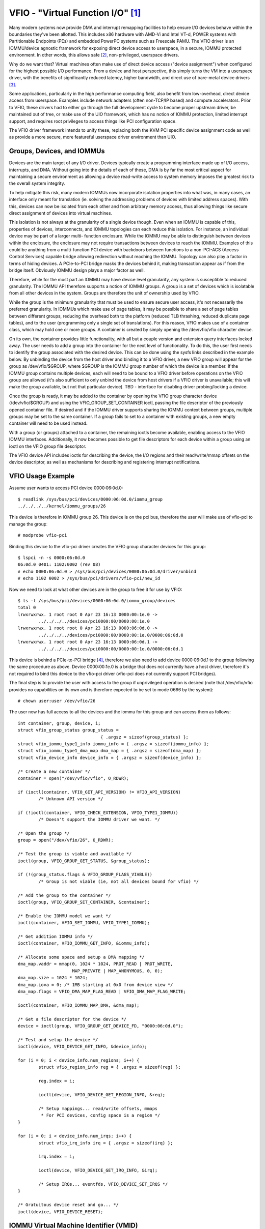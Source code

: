 ==================================
VFIO - "Virtual Function I/O" [1]_
==================================

Many modern systems now provide DMA and interrupt remapping facilities
to help ensure I/O devices behave within the boundaries they've been
allotted.  This includes x86 hardware with AMD-Vi and Intel VT-d,
POWER systems with Partitionable Endpoints (PEs) and embedded PowerPC
systems such as Freescale PAMU.  The VFIO driver is an IOMMU/device
agnostic framework for exposing direct device access to userspace, in
a secure, IOMMU protected environment.  In other words, this allows
safe [2]_, non-privileged, userspace drivers.

Why do we want that?  Virtual machines often make use of direct device
access ("device assignment") when configured for the highest possible
I/O performance.  From a device and host perspective, this simply
turns the VM into a userspace driver, with the benefits of
significantly reduced latency, higher bandwidth, and direct use of
bare-metal device drivers [3]_.

Some applications, particularly in the high performance computing
field, also benefit from low-overhead, direct device access from
userspace.  Examples include network adapters (often non-TCP/IP based)
and compute accelerators.  Prior to VFIO, these drivers had to either
go through the full development cycle to become proper upstream
driver, be maintained out of tree, or make use of the UIO framework,
which has no notion of IOMMU protection, limited interrupt support,
and requires root privileges to access things like PCI configuration
space.

The VFIO driver framework intends to unify these, replacing both the
KVM PCI specific device assignment code as well as provide a more
secure, more featureful userspace driver environment than UIO.

Groups, Devices, and IOMMUs
---------------------------

Devices are the main target of any I/O driver.  Devices typically
create a programming interface made up of I/O access, interrupts,
and DMA.  Without going into the details of each of these, DMA is
by far the most critical aspect for maintaining a secure environment
as allowing a device read-write access to system memory imposes the
greatest risk to the overall system integrity.

To help mitigate this risk, many modern IOMMUs now incorporate
isolation properties into what was, in many cases, an interface only
meant for translation (ie. solving the addressing problems of devices
with limited address spaces).  With this, devices can now be isolated
from each other and from arbitrary memory access, thus allowing
things like secure direct assignment of devices into virtual machines.

This isolation is not always at the granularity of a single device
though.  Even when an IOMMU is capable of this, properties of devices,
interconnects, and IOMMU topologies can each reduce this isolation.
For instance, an individual device may be part of a larger multi-
function enclosure.  While the IOMMU may be able to distinguish
between devices within the enclosure, the enclosure may not require
transactions between devices to reach the IOMMU.  Examples of this
could be anything from a multi-function PCI device with backdoors
between functions to a non-PCI-ACS (Access Control Services) capable
bridge allowing redirection without reaching the IOMMU.  Topology
can also play a factor in terms of hiding devices.  A PCIe-to-PCI
bridge masks the devices behind it, making transaction appear as if
from the bridge itself.  Obviously IOMMU design plays a major factor
as well.

Therefore, while for the most part an IOMMU may have device level
granularity, any system is susceptible to reduced granularity.  The
IOMMU API therefore supports a notion of IOMMU groups.  A group is
a set of devices which is isolatable from all other devices in the
system.  Groups are therefore the unit of ownership used by VFIO.

While the group is the minimum granularity that must be used to
ensure secure user access, it's not necessarily the preferred
granularity.  In IOMMUs which make use of page tables, it may be
possible to share a set of page tables between different groups,
reducing the overhead both to the platform (reduced TLB thrashing,
reduced duplicate page tables), and to the user (programming only
a single set of translations).  For this reason, VFIO makes use of
a container class, which may hold one or more groups.  A container
is created by simply opening the /dev/vfio/vfio character device.

On its own, the container provides little functionality, with all
but a couple version and extension query interfaces locked away.
The user needs to add a group into the container for the next level
of functionality.  To do this, the user first needs to identify the
group associated with the desired device.  This can be done using
the sysfs links described in the example below.  By unbinding the
device from the host driver and binding it to a VFIO driver, a new
VFIO group will appear for the group as /dev/vfio/$GROUP, where
$GROUP is the IOMMU group number of which the device is a member.
If the IOMMU group contains multiple devices, each will need to
be bound to a VFIO driver before operations on the VFIO group
are allowed (it's also sufficient to only unbind the device from
host drivers if a VFIO driver is unavailable; this will make the
group available, but not that particular device).  TBD - interface
for disabling driver probing/locking a device.

Once the group is ready, it may be added to the container by opening
the VFIO group character device (/dev/vfio/$GROUP) and using the
VFIO_GROUP_SET_CONTAINER ioctl, passing the file descriptor of the
previously opened container file.  If desired and if the IOMMU driver
supports sharing the IOMMU context between groups, multiple groups may
be set to the same container.  If a group fails to set to a container
with existing groups, a new empty container will need to be used
instead.

With a group (or groups) attached to a container, the remaining
ioctls become available, enabling access to the VFIO IOMMU interfaces.
Additionally, it now becomes possible to get file descriptors for each
device within a group using an ioctl on the VFIO group file descriptor.

The VFIO device API includes ioctls for describing the device, the I/O
regions and their read/write/mmap offsets on the device descriptor, as
well as mechanisms for describing and registering interrupt
notifications.

VFIO Usage Example
------------------

Assume user wants to access PCI device 0000:06:0d.0::

	$ readlink /sys/bus/pci/devices/0000:06:0d.0/iommu_group
	../../../../kernel/iommu_groups/26

This device is therefore in IOMMU group 26.  This device is on the
pci bus, therefore the user will make use of vfio-pci to manage the
group::

	# modprobe vfio-pci

Binding this device to the vfio-pci driver creates the VFIO group
character devices for this group::

	$ lspci -n -s 0000:06:0d.0
	06:0d.0 0401: 1102:0002 (rev 08)
	# echo 0000:06:0d.0 > /sys/bus/pci/devices/0000:06:0d.0/driver/unbind
	# echo 1102 0002 > /sys/bus/pci/drivers/vfio-pci/new_id

Now we need to look at what other devices are in the group to free
it for use by VFIO::

	$ ls -l /sys/bus/pci/devices/0000:06:0d.0/iommu_group/devices
	total 0
	lrwxrwxrwx. 1 root root 0 Apr 23 16:13 0000:00:1e.0 ->
		../../../../devices/pci0000:00/0000:00:1e.0
	lrwxrwxrwx. 1 root root 0 Apr 23 16:13 0000:06:0d.0 ->
		../../../../devices/pci0000:00/0000:00:1e.0/0000:06:0d.0
	lrwxrwxrwx. 1 root root 0 Apr 23 16:13 0000:06:0d.1 ->
		../../../../devices/pci0000:00/0000:00:1e.0/0000:06:0d.1

This device is behind a PCIe-to-PCI bridge [4]_, therefore we also
need to add device 0000:06:0d.1 to the group following the same
procedure as above.  Device 0000:00:1e.0 is a bridge that does
not currently have a host driver, therefore it's not required to
bind this device to the vfio-pci driver (vfio-pci does not currently
support PCI bridges).

The final step is to provide the user with access to the group if
unprivileged operation is desired (note that /dev/vfio/vfio provides
no capabilities on its own and is therefore expected to be set to
mode 0666 by the system)::

	# chown user:user /dev/vfio/26

The user now has full access to all the devices and the iommu for this
group and can access them as follows::

	int container, group, device, i;
	struct vfio_group_status group_status =
					{ .argsz = sizeof(group_status) };
	struct vfio_iommu_type1_info iommu_info = { .argsz = sizeof(iommu_info) };
	struct vfio_iommu_type1_dma_map dma_map = { .argsz = sizeof(dma_map) };
	struct vfio_device_info device_info = { .argsz = sizeof(device_info) };

	/* Create a new container */
	container = open("/dev/vfio/vfio", O_RDWR);

	if (ioctl(container, VFIO_GET_API_VERSION) != VFIO_API_VERSION)
		/* Unknown API version */

	if (!ioctl(container, VFIO_CHECK_EXTENSION, VFIO_TYPE1_IOMMU))
		/* Doesn't support the IOMMU driver we want. */

	/* Open the group */
	group = open("/dev/vfio/26", O_RDWR);

	/* Test the group is viable and available */
	ioctl(group, VFIO_GROUP_GET_STATUS, &group_status);

	if (!(group_status.flags & VFIO_GROUP_FLAGS_VIABLE))
		/* Group is not viable (ie, not all devices bound for vfio) */

	/* Add the group to the container */
	ioctl(group, VFIO_GROUP_SET_CONTAINER, &container);

	/* Enable the IOMMU model we want */
	ioctl(container, VFIO_SET_IOMMU, VFIO_TYPE1_IOMMU);

	/* Get addition IOMMU info */
	ioctl(container, VFIO_IOMMU_GET_INFO, &iommu_info);

	/* Allocate some space and setup a DMA mapping */
	dma_map.vaddr = mmap(0, 1024 * 1024, PROT_READ | PROT_WRITE,
			     MAP_PRIVATE | MAP_ANONYMOUS, 0, 0);
	dma_map.size = 1024 * 1024;
	dma_map.iova = 0; /* 1MB starting at 0x0 from device view */
	dma_map.flags = VFIO_DMA_MAP_FLAG_READ | VFIO_DMA_MAP_FLAG_WRITE;

	ioctl(container, VFIO_IOMMU_MAP_DMA, &dma_map);

	/* Get a file descriptor for the device */
	device = ioctl(group, VFIO_GROUP_GET_DEVICE_FD, "0000:06:0d.0");

	/* Test and setup the device */
	ioctl(device, VFIO_DEVICE_GET_INFO, &device_info);

	for (i = 0; i < device_info.num_regions; i++) {
		struct vfio_region_info reg = { .argsz = sizeof(reg) };

		reg.index = i;

		ioctl(device, VFIO_DEVICE_GET_REGION_INFO, &reg);

		/* Setup mappings... read/write offsets, mmaps
		 * For PCI devices, config space is a region */
	}

	for (i = 0; i < device_info.num_irqs; i++) {
		struct vfio_irq_info irq = { .argsz = sizeof(irq) };

		irq.index = i;

		ioctl(device, VFIO_DEVICE_GET_IRQ_INFO, &irq);

		/* Setup IRQs... eventfds, VFIO_DEVICE_SET_IRQS */
	}

	/* Gratuitous device reset and go... */
	ioctl(device, VFIO_DEVICE_RESET);

IOMMU Virtual Machine Identifier (VMID)
------------------------
In case of virtualization, each VM is assigned a Virtual Machine Identifier
(VMID). This VMID is used to tag translation lookaside buffer (TLB) entries,
to identify which VM each entry belongs to. This tagging allows translations
for multiple different VMs to be present in the TLBs at the same time.

The IOMMU Kernel driver is responsible for allocating a VMID. However, only
a hypervisor knows what physical devices get assigned to the same VM. Thus,
when the first physical device gets assigned to the VM, once the hypervisor
finishes its IOCTL call of VFIO_SET_IOMMU, it should call the following:

struct vm {
	int iommu_type;
	uint32_t vmid;	/* initial value is VFIO_IOMMU_VMID_INVALID */
} vm0;

	/* ... */
	ioctl(container->fd, VFIO_SET_IOMMU, vm0->iommu_type);
	/* ... */
	if (vm0->vmid == VFIO_IOMMU_VMID_INVALID)
		ioctl(container->fd, VFIO_IOMMU_GET_VMID, &vm0->vmid);

This VMID would be the shared value, across the entire VM, between all the
physical devices that are assigned to it. So, when other physical devices
get assigned to the VM, before the hypervisor runs into the IOCTL call of
VFIO_IOMMU_SET_VMID, it should call the following:

	/* ... */
	ioctl(container->fd, VFIO_SET_IOMMU, vm0->iommu_type);
	/* ... */
	if (vm0->vmid != VFIO_IOMMU_VMID_INVALID)
		ioctl(container->fd, VFIO_IOMMU_SET_VMID, vmid);

VFIO User API
-------------------------------------------------------------------------------

Please see include/linux/vfio.h for complete API documentation.

VFIO bus driver API
-------------------------------------------------------------------------------

VFIO bus drivers, such as vfio-pci make use of only a few interfaces
into VFIO core.  When devices are bound and unbound to the driver,
the driver should call vfio_register_group_dev() and
vfio_unregister_group_dev() respectively::

	void vfio_init_group_dev(struct vfio_device *device,
				struct device *dev,
				const struct vfio_device_ops *ops);
	int vfio_register_group_dev(struct vfio_device *device);
	void vfio_unregister_group_dev(struct vfio_device *device);

The driver should embed the vfio_device in its own structure and call
vfio_init_group_dev() to pre-configure it before going to registration.
vfio_register_group_dev() indicates to the core to begin tracking the
iommu_group of the specified dev and register the dev as owned by a VFIO bus
driver. Once vfio_register_group_dev() returns it is possible for userspace to
start accessing the driver, thus the driver should ensure it is completely
ready before calling it. The driver provides an ops structure for callbacks
similar to a file operations structure::

	struct vfio_device_ops {
		int	(*open)(struct vfio_device *vdev);
		void	(*release)(struct vfio_device *vdev);
		ssize_t	(*read)(struct vfio_device *vdev, char __user *buf,
				size_t count, loff_t *ppos);
		ssize_t	(*write)(struct vfio_device *vdev,
				 const char __user *buf,
				 size_t size, loff_t *ppos);
		long	(*ioctl)(struct vfio_device *vdev, unsigned int cmd,
				 unsigned long arg);
		int	(*mmap)(struct vfio_device *vdev,
				struct vm_area_struct *vma);
	};

Each function is passed the vdev that was originally registered
in the vfio_register_group_dev() call above.  This allows the bus driver
to obtain its private data using container_of().  The open/release
callbacks are issued when a new file descriptor is created for a
device (via VFIO_GROUP_GET_DEVICE_FD).  The ioctl interface provides
a direct pass through for VFIO_DEVICE_* ioctls.  The read/write/mmap
interfaces implement the device region access defined by the device's
own VFIO_DEVICE_GET_REGION_INFO ioctl.


PPC64 sPAPR implementation note
-------------------------------

This implementation has some specifics:

1) On older systems (POWER7 with P5IOC2/IODA1) only one IOMMU group per
   container is supported as an IOMMU table is allocated at the boot time,
   one table per a IOMMU group which is a Partitionable Endpoint (PE)
   (PE is often a PCI domain but not always).

   Newer systems (POWER8 with IODA2) have improved hardware design which allows
   to remove this limitation and have multiple IOMMU groups per a VFIO
   container.

2) The hardware supports so called DMA windows - the PCI address range
   within which DMA transfer is allowed, any attempt to access address space
   out of the window leads to the whole PE isolation.

3) PPC64 guests are paravirtualized but not fully emulated. There is an API
   to map/unmap pages for DMA, and it normally maps 1..32 pages per call and
   currently there is no way to reduce the number of calls. In order to make
   things faster, the map/unmap handling has been implemented in real mode
   which provides an excellent performance which has limitations such as
   inability to do locked pages accounting in real time.

4) According to sPAPR specification, A Partitionable Endpoint (PE) is an I/O
   subtree that can be treated as a unit for the purposes of partitioning and
   error recovery. A PE may be a single or multi-function IOA (IO Adapter), a
   function of a multi-function IOA, or multiple IOAs (possibly including
   switch and bridge structures above the multiple IOAs). PPC64 guests detect
   PCI errors and recover from them via EEH RTAS services, which works on the
   basis of additional ioctl commands.

   So 4 additional ioctls have been added:

	VFIO_IOMMU_SPAPR_TCE_GET_INFO
		returns the size and the start of the DMA window on the PCI bus.

	VFIO_IOMMU_ENABLE
		enables the container. The locked pages accounting
		is done at this point. This lets user first to know what
		the DMA window is and adjust rlimit before doing any real job.

	VFIO_IOMMU_DISABLE
		disables the container.

	VFIO_EEH_PE_OP
		provides an API for EEH setup, error detection and recovery.

   The code flow from the example above should be slightly changed::

	struct vfio_eeh_pe_op pe_op = { .argsz = sizeof(pe_op), .flags = 0 };

	.....
	/* Add the group to the container */
	ioctl(group, VFIO_GROUP_SET_CONTAINER, &container);

	/* Enable the IOMMU model we want */
	ioctl(container, VFIO_SET_IOMMU, VFIO_SPAPR_TCE_IOMMU)

	/* Get addition sPAPR IOMMU info */
	vfio_iommu_spapr_tce_info spapr_iommu_info;
	ioctl(container, VFIO_IOMMU_SPAPR_TCE_GET_INFO, &spapr_iommu_info);

	if (ioctl(container, VFIO_IOMMU_ENABLE))
		/* Cannot enable container, may be low rlimit */

	/* Allocate some space and setup a DMA mapping */
	dma_map.vaddr = mmap(0, 1024 * 1024, PROT_READ | PROT_WRITE,
			     MAP_PRIVATE | MAP_ANONYMOUS, 0, 0);

	dma_map.size = 1024 * 1024;
	dma_map.iova = 0; /* 1MB starting at 0x0 from device view */
	dma_map.flags = VFIO_DMA_MAP_FLAG_READ | VFIO_DMA_MAP_FLAG_WRITE;

	/* Check here is .iova/.size are within DMA window from spapr_iommu_info */
	ioctl(container, VFIO_IOMMU_MAP_DMA, &dma_map);

	/* Get a file descriptor for the device */
	device = ioctl(group, VFIO_GROUP_GET_DEVICE_FD, "0000:06:0d.0");

	....

	/* Gratuitous device reset and go... */
	ioctl(device, VFIO_DEVICE_RESET);

	/* Make sure EEH is supported */
	ioctl(container, VFIO_CHECK_EXTENSION, VFIO_EEH);

	/* Enable the EEH functionality on the device */
	pe_op.op = VFIO_EEH_PE_ENABLE;
	ioctl(container, VFIO_EEH_PE_OP, &pe_op);

	/* You're suggested to create additional data struct to represent
	 * PE, and put child devices belonging to same IOMMU group to the
	 * PE instance for later reference.
	 */

	/* Check the PE's state and make sure it's in functional state */
	pe_op.op = VFIO_EEH_PE_GET_STATE;
	ioctl(container, VFIO_EEH_PE_OP, &pe_op);

	/* Save device state using pci_save_state().
	 * EEH should be enabled on the specified device.
	 */

	....

	/* Inject EEH error, which is expected to be caused by 32-bits
	 * config load.
	 */
	pe_op.op = VFIO_EEH_PE_INJECT_ERR;
	pe_op.err.type = EEH_ERR_TYPE_32;
	pe_op.err.func = EEH_ERR_FUNC_LD_CFG_ADDR;
	pe_op.err.addr = 0ul;
	pe_op.err.mask = 0ul;
	ioctl(container, VFIO_EEH_PE_OP, &pe_op);

	....

	/* When 0xFF's returned from reading PCI config space or IO BARs
	 * of the PCI device. Check the PE's state to see if that has been
	 * frozen.
	 */
	ioctl(container, VFIO_EEH_PE_OP, &pe_op);

	/* Waiting for pending PCI transactions to be completed and don't
	 * produce any more PCI traffic from/to the affected PE until
	 * recovery is finished.
	 */

	/* Enable IO for the affected PE and collect logs. Usually, the
	 * standard part of PCI config space, AER registers are dumped
	 * as logs for further analysis.
	 */
	pe_op.op = VFIO_EEH_PE_UNFREEZE_IO;
	ioctl(container, VFIO_EEH_PE_OP, &pe_op);

	/*
	 * Issue PE reset: hot or fundamental reset. Usually, hot reset
	 * is enough. However, the firmware of some PCI adapters would
	 * require fundamental reset.
	 */
	pe_op.op = VFIO_EEH_PE_RESET_HOT;
	ioctl(container, VFIO_EEH_PE_OP, &pe_op);
	pe_op.op = VFIO_EEH_PE_RESET_DEACTIVATE;
	ioctl(container, VFIO_EEH_PE_OP, &pe_op);

	/* Configure the PCI bridges for the affected PE */
	pe_op.op = VFIO_EEH_PE_CONFIGURE;
	ioctl(container, VFIO_EEH_PE_OP, &pe_op);

	/* Restored state we saved at initialization time. pci_restore_state()
	 * is good enough as an example.
	 */

	/* Hopefully, error is recovered successfully. Now, you can resume to
	 * start PCI traffic to/from the affected PE.
	 */

	....

5) There is v2 of SPAPR TCE IOMMU. It deprecates VFIO_IOMMU_ENABLE/
   VFIO_IOMMU_DISABLE and implements 2 new ioctls:
   VFIO_IOMMU_SPAPR_REGISTER_MEMORY and VFIO_IOMMU_SPAPR_UNREGISTER_MEMORY
   (which are unsupported in v1 IOMMU).

   PPC64 paravirtualized guests generate a lot of map/unmap requests,
   and the handling of those includes pinning/unpinning pages and updating
   mm::locked_vm counter to make sure we do not exceed the rlimit.
   The v2 IOMMU splits accounting and pinning into separate operations:

   - VFIO_IOMMU_SPAPR_REGISTER_MEMORY/VFIO_IOMMU_SPAPR_UNREGISTER_MEMORY ioctls
     receive a user space address and size of the block to be pinned.
     Bisecting is not supported and VFIO_IOMMU_UNREGISTER_MEMORY is expected to
     be called with the exact address and size used for registering
     the memory block. The userspace is not expected to call these often.
     The ranges are stored in a linked list in a VFIO container.

   - VFIO_IOMMU_MAP_DMA/VFIO_IOMMU_UNMAP_DMA ioctls only update the actual
     IOMMU table and do not do pinning; instead these check that the userspace
     address is from pre-registered range.

   This separation helps in optimizing DMA for guests.

6) sPAPR specification allows guests to have an additional DMA window(s) on
   a PCI bus with a variable page size. Two ioctls have been added to support
   this: VFIO_IOMMU_SPAPR_TCE_CREATE and VFIO_IOMMU_SPAPR_TCE_REMOVE.
   The platform has to support the functionality or error will be returned to
   the userspace. The existing hardware supports up to 2 DMA windows, one is
   2GB long, uses 4K pages and called "default 32bit window"; the other can
   be as big as entire RAM, use different page size, it is optional - guests
   create those in run-time if the guest driver supports 64bit DMA.

   VFIO_IOMMU_SPAPR_TCE_CREATE receives a page shift, a DMA window size and
   a number of TCE table levels (if a TCE table is going to be big enough and
   the kernel may not be able to allocate enough of physically contiguous
   memory). It creates a new window in the available slot and returns the bus
   address where the new window starts. Due to hardware limitation, the user
   space cannot choose the location of DMA windows.

   VFIO_IOMMU_SPAPR_TCE_REMOVE receives the bus start address of the window
   and removes it.

-------------------------------------------------------------------------------

.. [1] VFIO was originally an acronym for "Virtual Function I/O" in its
   initial implementation by Tom Lyon while as Cisco.  We've since
   outgrown the acronym, but it's catchy.

.. [2] "safe" also depends upon a device being "well behaved".  It's
   possible for multi-function devices to have backdoors between
   functions and even for single function devices to have alternative
   access to things like PCI config space through MMIO registers.  To
   guard against the former we can include additional precautions in the
   IOMMU driver to group multi-function PCI devices together
   (iommu=group_mf).  The latter we can't prevent, but the IOMMU should
   still provide isolation.  For PCI, SR-IOV Virtual Functions are the
   best indicator of "well behaved", as these are designed for
   virtualization usage models.

.. [3] As always there are trade-offs to virtual machine device
   assignment that are beyond the scope of VFIO.  It's expected that
   future IOMMU technologies will reduce some, but maybe not all, of
   these trade-offs.

.. [4] In this case the device is below a PCI bridge, so transactions
   from either function of the device are indistinguishable to the iommu::

	-[0000:00]-+-1e.0-[06]--+-0d.0
				\-0d.1

	00:1e.0 PCI bridge: Intel Corporation 82801 PCI Bridge (rev 90)
